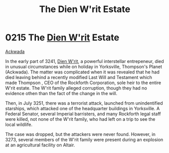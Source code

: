 :PROPERTIES:
:ID:       55415723-8044-4af6-b6ab-d7e7b78775c1
:END:
#+title: The Dien W'rit Estate
#+filetags: :Empire:Federation:beacon:
* 0215 The [[id:822063f8-7220-41c4-b738-0cdfbba8b05a][Dien W'rit]] Estate
[[id:7075359f-79ca-4a24-88da-64f22e6b024a][Ackwada]]  

In the early part of 3241, [[id:822063f8-7220-41c4-b738-0cdfbba8b05a][Dien W'rit]], a powerful interstellar
entrepeneur, died in unusual circumstances while on holiday in
Yorksville, Thompson's Planet (Ackwada). The matter was complicated
when it was revealed that he had died leaving behind a recently
modified Last Will and Testament which made Thompson , CEO of the
Rockforth Corporation, sole heir to the entire W'rit estate. The W'rit
family alleged corruption, though they had no evidence othen than the
fact of the change in the will.

Then, in July 3251, there was a terrorist attack, launched from
unindentified starships, which attacked one of the headquarter
buildings in Yorksville. A Federal Senator, several Imperial
barristers, and many Rockforth legal staff were killed, not none of
the W'rit family, who had left on a trip to see the local wildlife.

The case was dropped, but the attackers were never found. However, in
3273, several members of the W'rit family were present during an
explosion at an agricultural facility on Altair.

[[file:img/beacons/0215.png]]
[[file:img/beacons/0215B.png]]
